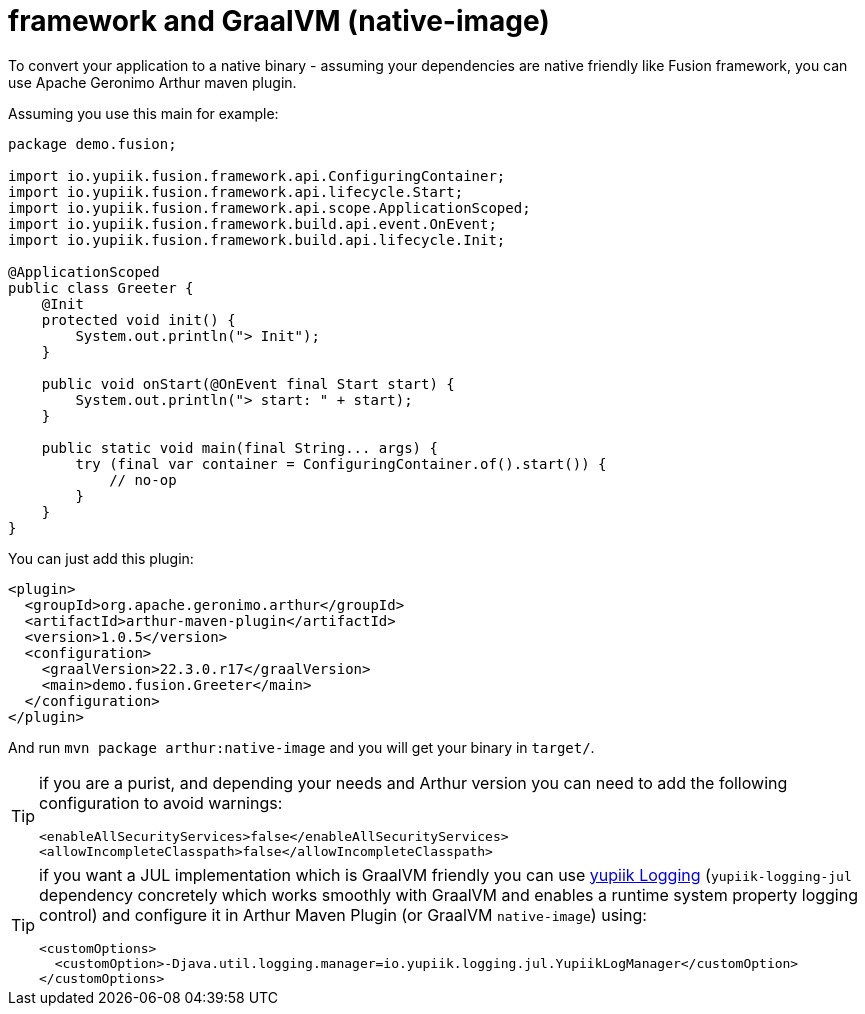 = framework and GraalVM (native-image)
:minisite-index: 500
:minisite-index-title: GraalVM
:minisite-index-description: GraalVM support.
:minisite-index-icon: server

To convert your application to a native binary - assuming your dependencies are native friendly like Fusion framework, you can use Apache Geronimo Arthur maven plugin.

Assuming you use this main for example:

[source,java]
----
package demo.fusion;

import io.yupiik.fusion.framework.api.ConfiguringContainer;
import io.yupiik.fusion.framework.api.lifecycle.Start;
import io.yupiik.fusion.framework.api.scope.ApplicationScoped;
import io.yupiik.fusion.framework.build.api.event.OnEvent;
import io.yupiik.fusion.framework.build.api.lifecycle.Init;

@ApplicationScoped
public class Greeter {
    @Init
    protected void init() {
        System.out.println("> Init");
    }

    public void onStart(@OnEvent final Start start) {
        System.out.println("> start: " + start);
    }

    public static void main(final String... args) {
        try (final var container = ConfiguringContainer.of().start()) {
            // no-op
        }
    }
}
----

You can just add this plugin:

[source,xml]
----
<plugin>
  <groupId>org.apache.geronimo.arthur</groupId>
  <artifactId>arthur-maven-plugin</artifactId>
  <version>1.0.5</version>
  <configuration>
    <graalVersion>22.3.0.r17</graalVersion>
    <main>demo.fusion.Greeter</main>
  </configuration>
</plugin>
----

And run `mvn package arthur:native-image` and you will get your binary in `target/`.

[TIP]
--
if you are a purist, and depending your needs and Arthur version you can need to add the following configuration to avoid warnings:

[source,xml]
----
<enableAllSecurityServices>false</enableAllSecurityServices>
<allowIncompleteClasspath>false</allowIncompleteClasspath>
----
--

[TIP]
--
if you want a JUL implementation which is GraalVM friendly you can use link:https://www.yupiik.io/yupiik-logging/[yupiik Logging] (`yupiik-logging-jul` dependency concretely which works smoothly with GraalVM and enables a runtime system property logging control) and configure it in Arthur Maven Plugin (or GraalVM `native-image`) using:

[source]
----
<customOptions>
  <customOption>-Djava.util.logging.manager=io.yupiik.logging.jul.YupiikLogManager</customOption>
</customOptions>
----
--
